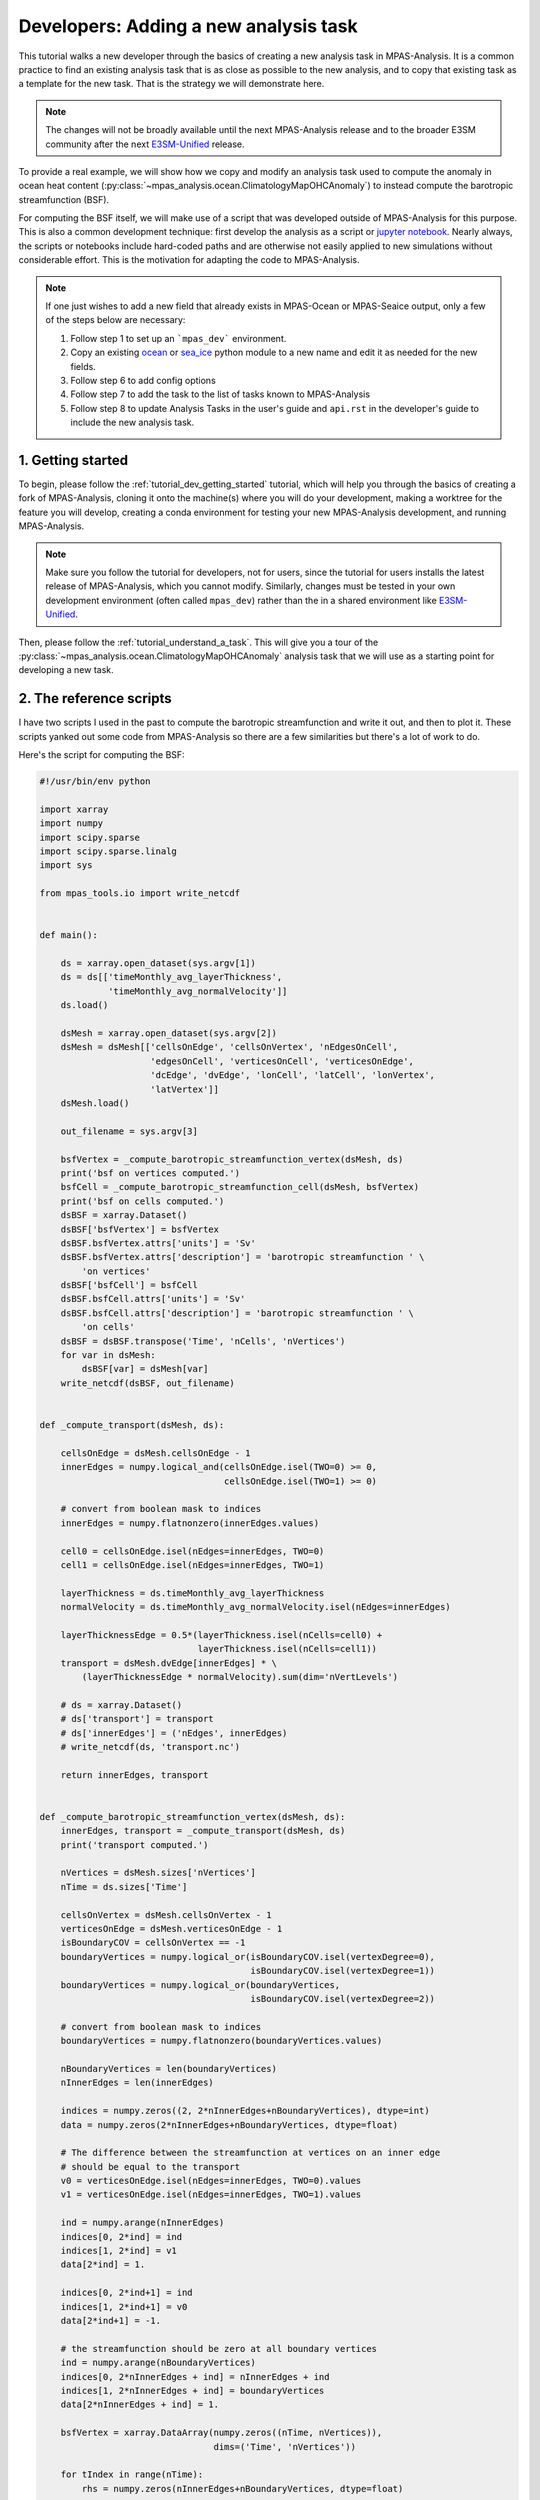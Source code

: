 .. _tutorial_dev_add_task:

Developers: Adding a new analysis task
======================================

This tutorial walks a new developer through the basics of creating a new
analysis task in MPAS-Analysis.  It is a common practice to find an existing
analysis task that is as close as possible to the new analysis, and to copy
that existing task as a template for the new task.  That is the strategy we
will demonstrate here.

.. note::

   The changes will not be broadly available until the next MPAS-Analysis
   release and to the broader E3SM community after the next
   `E3SM-Unified <https://github.com/E3SM-Project/e3sm-unified>`_ release.

To provide a real example, we will show how we copy and modify an analysis
task used to compute the anomaly in ocean heat content
(:py:class:`~mpas_analysis.ocean.ClimatologyMapOHCAnomaly`) to instead compute
the barotropic streamfunction (BSF).

For computing the BSF itself, we will make use of a script that was developed
outside of MPAS-Analysis for this purpose.  This is also a common development
technique: first develop the analysis as a script or
`jupyter notebook <https://jupyter.org/>`_. Nearly always, the scripts or
notebooks include hard-coded paths and are otherwise not easily applied to new
simulations without considerable effort. This is the motivation for adapting
the code to MPAS-Analysis.


.. note::

   If one just wishes to add a new field that already exists in MPAS-Ocean or
   MPAS-Seaice output, only a few of the steps below are necessary:

   1. Follow step 1 to set up an ```mpas_dev``` environment.
   2. Copy an existing `ocean <https://github.com/MPAS-Dev/MPAS-Analysis/tree/develop/mpas_analysis/ocean>`_
      or `sea_ice <https://github.com/MPAS-Dev/MPAS-Analysis/tree/develop/mpas_analysis/sea_ice>`_
      python module to a new name and edit it as needed for the new fields.
   3. Follow step 6 to add config options
   4. Follow step 7 to add the task to the list of tasks known to
      MPAS-Analysis
   5. Follow step 8 to update Analysis Tasks in the user's guide and
      ``api.rst`` in the developer's guide to include the new analysis task.

1. Getting started
------------------

To begin, please follow the :ref:`tutorial_dev_getting_started` tutorial, which
will help you through the basics of creating a fork of MPAS-Analysis,
cloning it onto the machine(s) where you will do your development, making
a worktree for the feature you will develop, creating a conda environment for
testing your new MPAS-Analysis development, and running MPAS-Analysis.

.. note::

   Make sure you follow the tutorial for developers, not for users, since the
   tutorial for users installs the latest release of MPAS-Analysis, which you
   cannot modify. Similarly, changes must be tested in your own development
   environment (often called ``mpas_dev``) rather than the in a shared
   environment like `E3SM-Unified <https://github.com/E3SM-Project/e3sm-unified>`_.

Then, please follow the :ref:`tutorial_understand_a_task`.  This will give
you a tour of the :py:class:`~mpas_analysis.ocean.ClimatologyMapOHCAnomaly`
analysis task that we will use as a starting point for developing a new task.


2. The reference scripts
------------------------

I have two scripts I used in the past to compute the barotropic streamfunction
and write it out, and then to plot it.  These scripts yanked out some code
from MPAS-Analysis so there are a few similarities but there's a lot of work
to do.

Here's the script for computing the BSF:

.. code-block:: python

    #!/usr/bin/env python

    import xarray
    import numpy
    import scipy.sparse
    import scipy.sparse.linalg
    import sys

    from mpas_tools.io import write_netcdf


    def main():

        ds = xarray.open_dataset(sys.argv[1])
        ds = ds[['timeMonthly_avg_layerThickness',
                 'timeMonthly_avg_normalVelocity']]
        ds.load()

        dsMesh = xarray.open_dataset(sys.argv[2])
        dsMesh = dsMesh[['cellsOnEdge', 'cellsOnVertex', 'nEdgesOnCell',
                         'edgesOnCell', 'verticesOnCell', 'verticesOnEdge',
                         'dcEdge', 'dvEdge', 'lonCell', 'latCell', 'lonVertex',
                         'latVertex']]
        dsMesh.load()

        out_filename = sys.argv[3]

        bsfVertex = _compute_barotropic_streamfunction_vertex(dsMesh, ds)
        print('bsf on vertices computed.')
        bsfCell = _compute_barotropic_streamfunction_cell(dsMesh, bsfVertex)
        print('bsf on cells computed.')
        dsBSF = xarray.Dataset()
        dsBSF['bsfVertex'] = bsfVertex
        dsBSF.bsfVertex.attrs['units'] = 'Sv'
        dsBSF.bsfVertex.attrs['description'] = 'barotropic streamfunction ' \
            'on vertices'
        dsBSF['bsfCell'] = bsfCell
        dsBSF.bsfCell.attrs['units'] = 'Sv'
        dsBSF.bsfCell.attrs['description'] = 'barotropic streamfunction ' \
            'on cells'
        dsBSF = dsBSF.transpose('Time', 'nCells', 'nVertices')
        for var in dsMesh:
            dsBSF[var] = dsMesh[var]
        write_netcdf(dsBSF, out_filename)


    def _compute_transport(dsMesh, ds):

        cellsOnEdge = dsMesh.cellsOnEdge - 1
        innerEdges = numpy.logical_and(cellsOnEdge.isel(TWO=0) >= 0,
                                       cellsOnEdge.isel(TWO=1) >= 0)

        # convert from boolean mask to indices
        innerEdges = numpy.flatnonzero(innerEdges.values)

        cell0 = cellsOnEdge.isel(nEdges=innerEdges, TWO=0)
        cell1 = cellsOnEdge.isel(nEdges=innerEdges, TWO=1)

        layerThickness = ds.timeMonthly_avg_layerThickness
        normalVelocity = ds.timeMonthly_avg_normalVelocity.isel(nEdges=innerEdges)

        layerThicknessEdge = 0.5*(layerThickness.isel(nCells=cell0) +
                                  layerThickness.isel(nCells=cell1))
        transport = dsMesh.dvEdge[innerEdges] * \
            (layerThicknessEdge * normalVelocity).sum(dim='nVertLevels')

        # ds = xarray.Dataset()
        # ds['transport'] = transport
        # ds['innerEdges'] = ('nEdges', innerEdges)
        # write_netcdf(ds, 'transport.nc')

        return innerEdges, transport


    def _compute_barotropic_streamfunction_vertex(dsMesh, ds):
        innerEdges, transport = _compute_transport(dsMesh, ds)
        print('transport computed.')

        nVertices = dsMesh.sizes['nVertices']
        nTime = ds.sizes['Time']

        cellsOnVertex = dsMesh.cellsOnVertex - 1
        verticesOnEdge = dsMesh.verticesOnEdge - 1
        isBoundaryCOV = cellsOnVertex == -1
        boundaryVertices = numpy.logical_or(isBoundaryCOV.isel(vertexDegree=0),
                                            isBoundaryCOV.isel(vertexDegree=1))
        boundaryVertices = numpy.logical_or(boundaryVertices,
                                            isBoundaryCOV.isel(vertexDegree=2))

        # convert from boolean mask to indices
        boundaryVertices = numpy.flatnonzero(boundaryVertices.values)

        nBoundaryVertices = len(boundaryVertices)
        nInnerEdges = len(innerEdges)

        indices = numpy.zeros((2, 2*nInnerEdges+nBoundaryVertices), dtype=int)
        data = numpy.zeros(2*nInnerEdges+nBoundaryVertices, dtype=float)

        # The difference between the streamfunction at vertices on an inner edge
        # should be equal to the transport
        v0 = verticesOnEdge.isel(nEdges=innerEdges, TWO=0).values
        v1 = verticesOnEdge.isel(nEdges=innerEdges, TWO=1).values

        ind = numpy.arange(nInnerEdges)
        indices[0, 2*ind] = ind
        indices[1, 2*ind] = v1
        data[2*ind] = 1.

        indices[0, 2*ind+1] = ind
        indices[1, 2*ind+1] = v0
        data[2*ind+1] = -1.

        # the streamfunction should be zero at all boundary vertices
        ind = numpy.arange(nBoundaryVertices)
        indices[0, 2*nInnerEdges + ind] = nInnerEdges + ind
        indices[1, 2*nInnerEdges + ind] = boundaryVertices
        data[2*nInnerEdges + ind] = 1.

        bsfVertex = xarray.DataArray(numpy.zeros((nTime, nVertices)),
                                     dims=('Time', 'nVertices'))

        for tIndex in range(nTime):
            rhs = numpy.zeros(nInnerEdges+nBoundaryVertices, dtype=float)

            # convert to Sv
            ind = numpy.arange(nInnerEdges)
            rhs[ind] = 1e-6*transport.isel(Time=tIndex)

            ind = numpy.arange(nBoundaryVertices)
            rhs[nInnerEdges + ind] = 0.

            M = scipy.sparse.csr_matrix((data, indices),
                                        shape=(nInnerEdges+nBoundaryVertices,
                                               nVertices))

            solution = scipy.sparse.linalg.lsqr(M, rhs)

            bsfVertex[tIndex, :] = -solution[0]

        return bsfVertex


    def _compute_barotropic_streamfunction_cell(dsMesh, bsfVertex):
        '''
        Interpolate the barotropic streamfunction from vertices to cells
        '''
        nEdgesOnCell = dsMesh.nEdgesOnCell
        edgesOnCell = dsMesh.edgesOnCell - 1
        verticesOnCell = dsMesh.verticesOnCell - 1
        areaEdge = 0.25*dsMesh.dcEdge*dsMesh.dvEdge

        nCells = dsMesh.sizes['nCells']
        maxEdges = dsMesh.sizes['maxEdges']

        areaVert = xarray.DataArray(numpy.zeros((nCells, maxEdges)),
                                    dims=('nCells', 'maxEdges'))

        for iVert in range(maxEdges):
            edgeIndices = edgesOnCell.isel(maxEdges=iVert)
            mask = iVert < nEdgesOnCell
            areaVert[:, iVert] += 0.5*mask*areaEdge.isel(nEdges=edgeIndices)

        for iVert in range(maxEdges-1):
            edgeIndices = edgesOnCell.isel(maxEdges=iVert+1)
            mask = iVert+1 < nEdgesOnCell
            areaVert[:, iVert] += 0.5*mask*areaEdge.isel(nEdges=edgeIndices)

        edgeIndices = edgesOnCell.isel(maxEdges=0)
        mask = nEdgesOnCell == maxEdges
        areaVert[:, maxEdges-1] += 0.5*mask*areaEdge.isel(nEdges=edgeIndices)

        bsfCell = ((areaVert * bsfVertex[:, verticesOnCell]).sum(dim='maxEdges') /
                   areaVert.sum(dim='maxEdges'))

        return bsfCell


    if __name__ == '__main__':
        main()

And here's the one for plotting it:

.. code-block:: python

    #!/usr/bin/env python

    import xarray
    import numpy
    import matplotlib
    import matplotlib.pyplot as plt
    import matplotlib.ticker as mticker
    import matplotlib.colors as cols
    from mpl_toolkits.axes_grid1 import make_axes_locatable
    import matplotlib.patches as mpatches
    import cmocean
    import cartopy
    import pyproj
    import os

    from pyremap import ProjectionGridDescriptor


    def get_antarctic_stereographic_projection():  # {{{
        """
        Get a projection for an Antarctic steregraphic comparison grid

        Returns
        -------
        projection : ``pyproj.Proj`` object
            The projection
        """
        # Authors
        # -------
        # Xylar Asay-Davis

        projection = pyproj.Proj('+proj=stere +lat_ts=-71.0 +lat_0=-90 +lon_0=0.0 '
                                 '+k_0=1.0 +x_0=0.0 +y_0=0.0 +ellps=WGS84')

        return projection  # }}}


    def get_fris_stereographic_comparison_descriptor():  # {{{
        """
        Get a descriptor of a region of a polar stereographic grid centered on the
        Filchner-Ronne Ice Shelf, used for remapping and determining the grid name

        Returns
        -------
        descriptor : ``ProjectionGridDescriptor`` object
            A descriptor of the FRIS comparison grid
        """
        # Authors
        # -------
        # Xylar Asay-Davis

        x = numpy.linspace(-1.6e6, -0.5e6, 1101)
        y = numpy.linspace(0., 1.1e6, 1101)
        Lx = 1e-3*(x[-1] - x[0])
        Ly = 1e-3*(y[-1] - y[0])
        dx = 1e-3*(x[1] - x[0])

        projection = get_antarctic_stereographic_projection()

        meshName = '{}x{}km_{}km_FRIS_stereo'.format(Lx, Ly, dx)
        descriptor = ProjectionGridDescriptor.create(projection, x, y, meshName)

        return descriptor  # }}}


    def add_land_lakes_coastline(ax):
        land_50m = cartopy.feature.NaturalEarthFeature(
                'physical', 'land', '50m', edgecolor='k',
                facecolor='#cccccc', linewidth=0.5)
        lakes_50m = cartopy.feature.NaturalEarthFeature(
                'physical', 'lakes', '50m', edgecolor='k',
                facecolor='white',
                linewidth=0.5)
        ax.add_feature(land_50m, zorder=2)
        ax.add_feature(lakes_50m, zorder=4)


    def add_arrow_to_line2D(ax, path, arrow_spacing=100e3,):
        """
        https://stackoverflow.com/a/27637925/7728169
        Add arrows to a matplotlib.lines.Line2D at selected locations.

        Parameters:
        -----------
        axes:
        line: list of 1 Line2D object as returned by plot command
        arrow_spacing: distance in m between arrows

        Returns:
        --------
        arrows: list of arrows
        """
        v = path.vertices
        x = v[:, 0]
        y = v[:, 1]

        arrows = []
        s = numpy.cumsum(numpy.sqrt(numpy.diff(x) ** 2 + numpy.diff(y) ** 2))
        indices = numpy.searchsorted(s, arrow_spacing*numpy.arange(1,
            int(s[-1]/arrow_spacing)))
        for n in indices:
            dx = numpy.mean(x[n-2:n]) - x[n]
            dy = numpy.mean(y[n-2:n]) - y[n]
            p = mpatches.FancyArrow(
                x[n], y[n], dx, dy, length_includes_head=False, width=4e3,
                facecolor='k')
            ax.add_patch(p)
            arrows.append(p)
        return arrows


    def savefig(filename, tight=True, pad_inches=0.1, plot_pdf=True):
        """
        Saves the current plot to a file, then closes it.
        Parameters
        ----------
        filename : str
            the file name to be written
        config :  mpas_analysis.configuration.MpasAnalysisConfigParser
            Configuration options
        tight : bool, optional
            whether to tightly crop the figure
        pad_inches : float, optional
            The boarder around the image
        """
        # Authors
        # -------
        # Xylar Asay-Davis

        if tight:
            bbox_inches = 'tight'
        else:
            bbox_inches = None

        filenames = [filename]

        if plot_pdf:
            pdf_filename = '{}.pdf'.format(os.path.splitext(filename)[0])
            filenames.append(pdf_filename)

        for path in filenames:
            plt.savefig(path, dpi='figure', bbox_inches=bbox_inches,
                        pad_inches=pad_inches)

        plt.close()


    descriptor = get_fris_stereographic_comparison_descriptor()

    projection = cartopy.crs.Stereographic(
        central_latitude=-90., central_longitude=0.0,
        true_scale_latitude=-71.0)

    matplotlib.rc('font', size=14)

    x = descriptor.xCorner
    y = descriptor.yCorner

    extent = [x[0], x[-1], y[0], y[-1]]

    dx = x[1] - x[0]
    dy = y[1] - y[0]

    fig = plt.figure(figsize=[15, 7.5], dpi=200)

    titles = ['control (yrs 51-60)', 'control (yrs 111-120)']

    for index, yrs in enumerate(['0051-0060', '0111-0120']):
        filename = 'control/bsf_{}_1100.0x1100.0km_1.0km_' \
                   'FRIS_stereo_patch.nc'.format(yrs)
        with xarray.open_dataset(filename) as ds:

            ds = ds.isel(Time=0)

            bsf = ds.bsfVertex
            bsf = bsf.where(bsf != 0.).values

        #u = 1e6*(bsf[2:, 1:-1] - bsf[:-2, 1:-1])/dy
        #v = -1e6*(bsf[1:-1, 2:] - bsf[1:-1, :-2])/dx

        #x = 0.5*(x[1:-2] + x[2:-1])
        #y = 0.5*(y[1:-2] + y[2:-1])

        xc = 0.5*(x[0:-1] + x[1:])
        yc = 0.5*(y[0:-1] + y[1:])

        ax = fig.add_subplot(121+index, projection=projection)

        ax.set_title(titles[index], y=1.06, size=16)

        ax.set_extent(extent, crs=projection)

        gl = ax.gridlines(crs=cartopy.crs.PlateCarree(), color='k',
                          linestyle=':', zorder=5, draw_labels=False)
        gl.xlocator = mticker.FixedLocator(numpy.arange(-180., 181., 10.))
        gl.ylocator = mticker.FixedLocator(numpy.arange(-88., 81., 2.))
        gl.n_steps = 100
        gl.rotate_labels = False
        gl.x_inline = False
        gl.y_inline = False
        gl.xformatter = cartopy.mpl.gridliner.LONGITUDE_FORMATTER
        gl.yformatter = cartopy.mpl.gridliner.LATITUDE_FORMATTER
        gl.left_labels = False
        gl.right_labels = False

        add_land_lakes_coastline(ax)

        norm = cols.SymLogNorm(linthresh=0.1, linscale=0.5, vmin=-10., vmax=10.)
        ticks = [-10., -3., -1., -0.3, -0.1, 0., 0.1, 0.3, 1., 3., 10.]

        levels = numpy.linspace(-1., 1., 11)

        handle = plt.pcolormesh(x, y, bsf, norm=norm, cmap='cmo.curl',
                                rasterized=True)

        cs = plt.contour(xc, yc, bsf, levels=levels, colors='k')

        for collection in cs.collections:
            for path in collection.get_paths():
                add_arrow_to_line2D(ax, path)

        divider = make_axes_locatable(ax)
        cax = divider.append_axes("right", size="5%", pad=0.1,
                                  axes_class=plt.Axes)
        if index < 1:
            cax.set_axis_off()
        else:
            cbar = plt.colorbar(handle, cax=cax)
            cbar.set_label('Barotropic streamfunction (Sv)')
            cbar.set_ticks(ticks)
            cbar.set_ticklabels(['{}'.format(tick) for tick in ticks])

Here's a plot that I think was produced with this code (but I'm not 100% sure).

.. image:: images/bsf.png
   :width: 903 px
   :align: center

3. Selecting an existing task to copy
-------------------------------------

I selected :py:class:`~mpas_analysis.ocean.ClimatologyMapOHCAnomaly` as the
analysis task that was closest to what I envision for a new
``ClimatologyMapBSF`` task.  Here were my thoughts:

* Both OHC and BSF plot 2D fields (as opposed to some of the analysis like
  WOA, Argo and SOSE that work with 3D temperature, salinity and sometimes
  other fields).

* Neither OHC nor BSF have observations to compare with.

* Both OHC and BSF require computing a new field, rather than directly using
  output from MPAS-Ocean.

On the other hand, there are some major differences between the 2 that will
mean my job isn't a simple substitution:

* While OHC is computed over different depth ranges, we do not want that for
  the BSF analysis.

* We will eventually want some "fancier" plotting for the BSF that draws
  streamlines with arrows.  That's not currently available in any MPAS-Analysis
  tasks.

* OHC involves computing an anomaly, but that isn't anything we need for BSF.

Even so, :py:class:`~mpas_analysis.ocean.ClimatologyMapOHCAnomaly` seems like
a reasonable starting point.

4. Developing the task
----------------------

I'll start just by making a new worktree, then copying the "template" analysis
task to the new name:

.. code-block:: bash

    git worktree add ../add_climatology_map_bsf
    cd ../add_climatology_map_bsf
    cp mpas_analysis/ocean/climatology_map_ohc_anomaly.py mpas_analysis/ocean/climatology_map_bsf.py

Then, I'll open this new worktree in PyCharm.  (You can, of course, use
whatever editor you like.)

.. code-block:: bash

    pycharm-community .

I'll create or recreate my ``mpas_dev`` environment as in
:ref:`tutorial_dev_getting_started`, and then make sure to at least do:

.. code-block:: bash

    conda activate mpas_dev
    python -m pip install --no-deps --no-build-isolation -e .

This last command installs the ``mpas_analysis`` package into the conda
environment.

4.1 ``ClimatologyMapBSF`` class
-------------------------------

In the editor, I rename the class from ``ClimatologyMapOHCAnomaly`` to
``ClimatologyMapBSF`` and task name from ``climatologyMapOHCAnomaly`` to
``climatologyMapBSF``.

Then, I update the docstring right away because otherwise I'll forget!

.. code-block:: python

    class ClimatologyMapBSF(AnalysisTask):
        """
        An analysis task for computing and plotting maps of the barotropic
        streamfunction (BSF)

        Attributes
        ----------
        mpas_climatology_task : mpas_analysis.shared.climatology.MpasClimatologyTask
            The task that produced the climatology to be remapped and plotted
        """

I keep the ``mpas_climatology_task`` attribute because I'm going to need a
climatology of the velocity field and layer thicknesses that I will get from
that task, but I know I won't need the ``ref_year_climatology_task`` attribute
so I get rid of it.

4.2 Constructor
~~~~~~~~~~~~~~~

Then, I move on to the constructor.  The main things I need to do besides
renaming the task are:

* rename the field I'm processing to ``barotropicStreamfunction``.

* clean up the ``tags`` a little bit (change ``anomaly`` to ``streamfunction``).

* get rid of ``ref_year_climatology_task`` since I'm not computing anomalies.

* get rid of ``depth_range`` because I'm using only the full ocean column.

.. code-block:: python

   def __init__(self, config, mpas_climatology_task, control_config=None):
        """
        Construct the analysis task.

        Parameters
        ----------
        config : mpas_tools.config.MpasConfigParser
            Configuration options

        mpas_climatology_task : mpas_analysis.shared.climatology.MpasClimatologyTask
            The task that produced the climatology to be remapped and plotted

        control_config : mpas_tools.config.MpasConfigParser, optional
            Configuration options for a control run (if any)
        """

        field_name = 'barotropicStreamfunction'
        # call the constructor from the base class (AnalysisTask)
        super().__init__(config=config, taskName='climatologyMapBSF',
                         componentName='ocean',
                         tags=['climatology', 'horizontalMap', field_name,
                               'publicObs', 'streamfunction'])

        self.mpas_climatology_task = mpas_climatology_task

        section_name = self.taskName

        # read in what seasons we want to plot
        seasons = config.getexpression(section_name, 'seasons')

        if len(seasons) == 0:
            raise ValueError(f'config section {section_name} does not contain '
                             f'valid list of seasons')

        comparison_grid_names = config.getexpression(section_name,
                                                     'comparisonGrids')

        if len(comparison_grid_names) == 0:
            raise ValueError(f'config section {section_name} does not contain '
                             f'valid list of comparison grids')

Next, I need to update the ``mpas_field_name`` (which I can choose since I'm
computing the field here, it's not something produced by MPAS-Ocean).  And then
I need to specify the fields from the ``timeSeriesStatsMonthlyOutput`` data
that I will use in the computation:

.. code-block:: python

        mpas_field_name = field_name

        variable_list = ['timeMonthly_avg_normalVelocity',
                         'timeMonthly_avg_layerThickness']

In the next block of code, I:

* get rid of the for-loop over depth ranges and unindent the code that was in
  it.

* rename ``RemapMpasOHCClimatology`` to ``RemapMpasBSFClimatology`` (we will
  get to this in section 5)

* make my best guess about the arguments I do and don't need for the
  constructor of ``RemapMpasBSFClimatology``

.. code-block:: python

        remap_climatology_subtask = RemapMpasBSFClimatology(
            mpas_climatology_task=mpas_climatology_task,
            parent_task=self,
            climatology_name=field_name,
            variable_list=variable_list,
            comparison_grid_names=comparison_grid_names,
            seasons=seasons)

        self.add_subtask(remap_climatology_subtask)

In the remainder of the constructor, I

* update things like the name of the field being plotted and the units

* continue to get rid of things related to depth range

.. code-block:: python

        out_file_label = field_name
        remap_observations_subtask = None
        if control_config is None:
            ref_title_label = None
            ref_field_name = None
            diff_title_label = 'Model - Observations'

        else:
            control_run_name = control_config.get('runs', 'mainRunName')
            ref_title_label = f'Control: {control_run_name}'
            ref_field_name = mpas_field_name
            diff_title_label = 'Main - Control'

        for comparison_grid_name in comparison_grid_names:
            for season in seasons:
                # make a new subtask for this season and comparison grid
                subtask_name = f'plot{season}_{comparison_grid_name}'

                subtask = PlotClimatologyMapSubtask(
                    self, season, comparison_grid_name,
                    remap_climatology_subtask, remap_observations_subtask,
                    controlConfig=control_config, subtaskName=subtask_name)

                subtask.set_plot_info(
                    outFileLabel=out_file_label,
                    fieldNameInTitle=f'Barotropic Streamfunction',
                    mpasFieldName=mpas_field_name,
                    refFieldName=ref_field_name,
                    refTitleLabel=ref_title_label,
                    diffTitleLabel=diff_title_label,
                    unitsLabel='Sv',
                    imageCaption='Barotropic Streamfunction',
                    galleryGroup='Barotropic Streamfunction',
                    groupSubtitle=None,
                    groupLink='bsf',
                    galleryName=None)

                self.add_subtask(subtask)

This will result in a "gallery" on the web page called "Barotropic
Streamfunction" with a single image in it.  That seems a little silly but
we'll change that later if we feel the need.

4.3 ``setup_and_check()`` method
~~~~~~~~~~~~~~~~~~~~~~~~~~~~~~~~

In the OHC analysis task, we needed to check if the reference year for the
anomaly and the climatology year were different from one another.  We don't
need this check for the BSF because we're not computing an anomaly here.  So
we can get rid of the ``setup_and_check()`` method entirely and the version
from ``AnalysisTask`` (the superclass) will be called automatically.

At this point, I commit my changes even though I'm less than halfway done.

.. code-block:: bash

    git add mpas_analysis/ocean/climatology_map_bsf.py
    git commit

I can always do

.. code-block:: bash

    git commit --amend mpas_analysis/ocean/climatology_map_bsf.py

to keep adding changes to my commit as I go.

5. Developing a subtask
-----------------------

Similarly to how ``RemapMpasOHCClimatology`` computes the ocean heat content,
we need a class for computing the barotropic streamfunction before we remap
to the comparison grid.  In general, it is important to perform computations
on the native MPAS mesh before remapping to the comparison grid but in the
case of the barotropic streamfunction, this is especially true.  Any attempt
to compute this analysis directly on the comparison grid (e.g. using remapped,
reconstructed velocity components) would be woefully inaccurate.

5.1 ``RemapMpasBSFClimatology`` class
~~~~~~~~~~~~~~~~~~~~~~~~~~~~~~~~~~~~~

We start by renaming the class from ``RemapMpasOHCClimatology`` to
``RemapMpasBSFClimatology``, updating the docstring, removing the unneeded
attributes:

.. code-block:: python

    class RemapMpasBSFClimatology(RemapMpasClimatologySubtask):
        """
        A subtask for computing climatologies of the barotropic streamfunction
        from climatologies of normal velocity and layer thickness
        """

3.2 Constructor
~~~~~~~~~~~~~~~

I started by taking out all of the unneeded parameters from the constructor.
What I was left with was simply a call to the constructor of the superclass
:py:class:`~mpas_analysis.shared.climatology.RemapMpasClimatologySubtask`.
In such a case, there is no point in overriding the constructor.  We should
simply leave the constructor for the superclass.  The main difference is that
I had switched away from mixed capitalization in the
``RemapMpasOHCClimatology`` to conform to the PEP8 style guide.  The superclass
still uses mixed case so we will have to change the call in
``ClimatologyMapBSF`` just a little:


.. code-block:: python

        remap_climatology_subtask = RemapMpasBSFClimatology(
            mpasClimatologyTask=mpas_climatology_task,
            parentTask=self,
            climatologyName=field_name,
            variableList=variable_list,
            comparisonGridNames=comparison_grid_names,
            seasons=seasons)

5.3 ``setup_and_check()`` method
~~~~~~~~~~~~~~~~~~~~~~~~~~~~~~~~

The same turns out to be true of ``setup_and_check()``.  As soon as I get rid
of everything we no longer need in the BSF version, all I am left with is a
call to the superclass' version, and in that case we might as well get rid of
the method entirely.

5.4 ``customize_masked_climatology()`` method
~~~~~~~~~~~~~~~~~~~~~~~~~~~~~~~~~~~~~~~~~~~~~

Finally, we've gotten to the part where the real work will take place!

The sub task will run in the same way as described in
:ref:`tutorial_understand_a_task_subtask_run_task` of the
:ref:`tutorial_understand_a_task` tutorial.  In the process, the
``customize_masked_climatology()`` method will get called and that's our chance
to make some changes.

Before writing that method, first, I copy the 3 helper functions
``_compute_transport()``, ``_compute_barotropic_streamfunction_vertex()``, and
``_compute_barotropic_streamfunction_cell()`` from my example script.  Other
than making them methods instead of functions and cleaning up the syntax a bit
so they conform to the PEP8 style guide, I leave them unchanged:

.. code-block:: python

    def _compute_transport(self, ds_mesh, ds):

        cells_on_edge = ds_mesh.cellsOnEdge - 1
        inner_edges = np.logical_and(cells_on_edge.isel(TWO=0) >= 0,
                                     cells_on_edge.isel(TWO=1) >= 0)

        # convert from boolean mask to indices
        inner_edges = np.flatnonzero(inner_edges.values)

        cell0 = cells_on_edge.isel(nEdges=inner_edges, TWO=0)
        cell1 = cells_on_edge.isel(nEdges=inner_edges, TWO=1)

        layer_thickness = ds.timeMonthly_avg_layerThickness
        normal_velocity = \
            ds.timeMonthly_avg_normalVelocity.isel(nEdges=inner_edges)

        layer_thickness_edge = 0.5*(layer_thickness.isel(nCells=cell0) +
                                    layer_thickness.isel(nCells=cell1))
        transport = ds_mesh.dvEdge[inner_edges] * \
            (layer_thickness_edge * normal_velocity).sum(dim='nVertLevels')

        return inner_edges, transport

    def _compute_barotropic_streamfunction_vertex(self, ds_mesh, ds):
        inner_edges, transport = self._compute_transport(ds_mesh, ds)
        print('transport computed.')

        nvertices = ds_mesh.sizes['nVertices']
        ntime = ds.sizes['Time']

        cells_on_vertex = ds_mesh.cellsOnVertex - 1
        vertices_on_edge = ds_mesh.verticesOnEdge - 1
        is_boundary_cov = cells_on_vertex == -1
        boundary_vertices = np.logical_or(is_boundary_cov.isel(vertexDegree=0),
                                          is_boundary_cov.isel(vertexDegree=1))
        boundary_vertices = np.logical_or(boundary_vertices,
                                          is_boundary_cov.isel(vertexDegree=2))

        # convert from boolean mask to indices
        boundary_vertices = np.flatnonzero(boundary_vertices.values)

        n_boundary_vertices = len(boundary_vertices)
        n_inner_edges = len(inner_edges)

        indices = np.zeros((2, 2*n_inner_edges+n_boundary_vertices), dtype=int)
        data = np.zeros(2*n_inner_edges+n_boundary_vertices, dtype=float)

        # The difference between the streamfunction at vertices on an inner
        # edge should be equal to the transport
        v0 = vertices_on_edge.isel(nEdges=inner_edges, TWO=0).values
        v1 = vertices_on_edge.isel(nEdges=inner_edges, TWO=1).values

        ind = np.arange(n_inner_edges)
        indices[0, 2*ind] = ind
        indices[1, 2*ind] = v1
        data[2*ind] = 1.

        indices[0, 2*ind+1] = ind
        indices[1, 2*ind+1] = v0
        data[2*ind+1] = -1.

        # the streamfunction should be zero at all boundary vertices
        ind = np.arange(n_boundary_vertices)
        indices[0, 2*n_inner_edges + ind] = n_inner_edges + ind
        indices[1, 2*n_inner_edges + ind] = boundary_vertices
        data[2*n_inner_edges + ind] = 1.

        bsf_vertex = xr.DataArray(np.zeros((ntime, nvertices)),
                                  dims=('Time', 'nVertices'))

        for tindex in range(ntime):
            rhs = np.zeros(n_inner_edges+n_boundary_vertices, dtype=float)

            # convert to Sv
            ind = np.arange(n_inner_edges)
            rhs[ind] = 1e-6*transport.isel(Time=tindex)

            ind = np.arange(n_boundary_vertices)
            rhs[n_inner_edges + ind] = 0.

            matrix = scipy.sparse.csr_matrix(
                (data, indices),
                shape=(n_inner_edges+n_boundary_vertices, nvertices))

            solution = scipy.sparse.linalg.lsqr(matrix, rhs)

            bsf_vertex[tindex, :] = -solution[0]

        return bsf_vertex

    def _compute_barotropic_streamfunction_cell(self, ds_mesh, bsf_vertex):
        """
        Interpolate the barotropic streamfunction from vertices to cells
        """
        n_edges_on_cell = ds_mesh.nEdgesOnCell
        edges_on_cell = ds_mesh.edgesOnCell - 1
        vertices_on_cell = ds_mesh.verticesOnCell - 1
        area_edge = 0.25*ds_mesh.dcEdge*ds_mesh.dvEdge

        ncells = ds_mesh.sizes['nCells']
        max_edges = ds_mesh.sizes['maxEdges']

        area_vert = xr.DataArray(np.zeros((ncells, max_edges)),
                                 dims=('nCells', 'maxEdges'))

        for ivert in range(max_edges):
            edge_indices = edges_on_cell.isel(maxEdges=ivert)
            mask = ivert < n_edges_on_cell
            area_vert[:, ivert] += 0.5*mask*area_edge.isel(nEdges=edge_indices)

        for ivert in range(max_edges-1):
            edge_indices = edges_on_cell.isel(maxEdges=ivert+1)
            mask = ivert+1 < n_edges_on_cell
            area_vert[:, ivert] += 0.5*mask*area_edge.isel(nEdges=edge_indices)

        edge_indices = edges_on_cell.isel(maxEdges=0)
        mask = n_edges_on_cell == max_edges
        area_vert[:, max_edges-1] += \
            0.5*mask*area_edge.isel(nEdges=edge_indices)

        bsf_cell = \
            ((area_vert * bsf_vertex[:, vertices_on_cell]).sum(dim='maxEdges') /
             area_vert.sum(dim='maxEdges'))

        return bsf_cell

I also add some missing imports and delete an unused one at the top:

.. code-block:: python

    import xarray as xr
    import numpy as np
    import scipy.sparse
    import scipy.sparse.linalg

    from mpas_analysis.shared import AnalysisTask
    from mpas_analysis.shared.climatology import RemapMpasClimatologySubtask
    from mpas_analysis.ocean.plot_climatology_map_subtask import \
        PlotClimatologyMapSubtask

Finally, I substitute the functionality of the ``main()`` function in my
script into the ``customize_masked_climatology()`` function:

.. code-block:: python

    def customize_masked_climatology(self, climatology, season):
        """
        Compute the ocean heat content (OHC) anomaly from the temperature
        and layer thickness fields.

        Parameters
        ----------
        climatology : xarray.Dataset
            the climatology data set

        season : str
            The name of the season to be masked

        Returns
        -------
        climatology : xarray.Dataset
            the modified climatology data set
        """
        logger = self.logger

        ds_mesh = xr.open_dataset(self.restartFileName)
        ds_mesh = ds_mesh[['cellsOnEdge', 'cellsOnVertex', 'nEdgesOnCell',
                           'edgesOnCell', 'verticesOnCell', 'verticesOnEdge',
                           'dcEdge', 'dvEdge']]
        ds_mesh.load()

        bsf_vertex = self._compute_barotropic_streamfunction_vertex(
            ds_mesh, climatology)
        logger.info('bsf on vertices computed.')
        bsf_cell = self._compute_barotropic_streamfunction_cell(
            ds_mesh, bsf_vertex)
        logger.info('bsf on cells computed.')

        climatology['barotropicStreamfunction'] = \
            bsf_cell.transpose('Time', 'nCells', 'nVertices')
        climatology.barotropicStreamfunction.attrs['units'] = 'Sv'
        climatology.barotropicStreamfunction.attrs['description'] = \
            'barotropic streamfunction at cell centers'

        climatology = climatology.drop_vars(self.variableList)

        return climatology

We get mesh variables from a restart file to make the xarray dataset
``ds_mesh``.  These are passed on to the helper functions.

We use ``logger.info()`` instead of ``print()`` so the output goes to a log
file.  (This isn't strictly necessary since MPAS-Analysis also hijacks the
``print()`` function to make sure its output goes to log files, but it makes
clearer what we expect and also opens up the opportunity to use
``logger.debug()``, ``logger.warn()`` and ``logger.error()`` where appropriate.

There isn't a way to store the barotropic streamfunction on vertices in the
climatology, as was done in the original script, because the remapping code is
expecting data only at cell centers.

Before we return the modified climatology, we drop the normal velocity and
layer thickness from the data set, since they were only needed to help us
compute the BSF.

6. Config options
-----------------

We're not quite done yet.  We need to set some config options for the analysis
task that the :py:class:`~mpas_analysis.ocean.plot_climatology_map_subtask.PlotClimatologyMapSubtask`
subtask is expecting.  Again, an easy starting point is to copy the
``[climatologyMapOHCAnomaly]`` section of the ``default.cfg`` file into a new
``[climatologyMapBSF]`` section, and then delete the things we don't need,
and finally make a few modifications so the color map and data range is more
similar to the plot script I used above:

.. code-block:: ini

    [climatologyMapBSF]
    ## options related to plotting horizontally remapped climatologies of
    ## the barotropic streamfunction (BSF) against control model results
    ## (if available)

    # colormap for model/observations
    colormapNameResult = cmo.curl
    # whether the colormap is indexed or continuous
    colormapTypeResult = continuous
    # color indices into colormapName for filled contours
    # the type of norm used in the colormap
    normTypeResult = symLog
    # A dictionary with keywords for the norm
    normArgsResult = {'linthresh': 0.1, 'linscale': 0.5, 'vmin': -10., 'vmax': 10.}
    colorbarTicksResult = [-10., -3., -1., -0.3, -0.1, 0., 0.1, 0.3, 1., 3., 10.]

    # colormap for differences
    colormapNameDifference = cmo.balance
    # whether the colormap is indexed or continuous
    colormapTypeDifference = continuous
    # the type of norm used in the colormap
    normTypeDifference = symLog
    # A dictionary with keywords for the norm
    normArgsDifference = {'linthresh': 0.1, 'linscale': 0.5, 'vmin': -10.,
                          'vmax': 10.}
    colorbarTicksDifference = [-10., -3., -1., -0.3, -0.1, 0., 0.1, 0.3, 1., 3.,
                               10.]

    # Months or seasons to plot (Jan, Feb, Mar, Apr, May, Jun, Jul, Aug, Sep, Oct,
    # Nov, Dec, JFM, AMJ, JAS, OND, ANN)
    seasons =  ['ANN']

    # comparison grid(s) ('latlon', 'antarctic') on which to plot analysis
    comparisonGrids = ['latlon']

7. Adding the task
------------------

There is one last step required to add this task to MPAS-Analysis.  You should
add the task to the ``mpas_analysis/<component>/__init__.py`` so it is a little
easier to import the task.  Try to add it near similar tasks:

.. code-block:: python
  :emphasize-lines: 2-3

    from mpas_analysis.ocean.climatology_map_eke import ClimatologyMapEKE
    from mpas_analysis.ocean.climatology_map_bsf import \
        ClimatologyMapBSF
    from mpas_analysis.ocean.climatology_map_ohc_anomaly import \
        ClimatologyMapOHCAnomaly

Then, add the task in ``mpas_analysis/__main__.py``:

.. code-block:: python
  :emphasize-lines: 4-6

    analyses.append(ocean.ClimatologyMapEKE(config,
                                            oceanClimatolgyTasks['avg'],
                                            controlConfig))
    analyses.append(ocean.ClimatologyMapBSF(config,
                                            oceanClimatolgyTasks['avg'],
                                            controlConfig))
    analyses.append(ocean.ClimatologyMapOHCAnomaly(
        config, oceanClimatolgyTasks['avg'], oceanRefYearClimatolgyTask,
        controlConfig))

A quick way to check if the task has been added correctly is to run:

.. code-block:: bash

    mpas_analysis --list

You should see the new task in the list of tasks.


8. Adding documentation
-----------------------

You need to add the task to the documentation.  The easiest way to do this
is to copy an existing task's documentation (the more similar, the better) in
the `tasks <https://github.com/MPAS-Dev/MPAS-Analysis/tree/develop/docs/users_guide/tasks>`_
directory and then modify it.

You also need to add the tasks class and public methods to the
`api.rst <https://github.com/MPAS-Dev/MPAS-Analysis/blob/develop/docs/developers_guide/api.rst>`_
in the developer's guide.  Again, the easiest approach is to copy the section
for a similar task and modify as needed.

With the ``mpas_dev`` environment activated, you can run:

.. code-block:: bash

    cd docs
    make clean html

to build the docs locally in the ``_build/html`` subdirectory.  When generating
documentation on HPC machines, you will want to copy the html output to the
public web space to view it, or if the web portal is being cranky, scp it to
your local machine.

9. The full code for posterity
------------------------------

Since the ``ClimatologyMapBSF`` analysis task is not in MPAS-Analysis yet and
since it may have evolved by the time it gets added, here is the full code as
described in this tutorial:

.. code-block:: python

    # This software is open source software available under the BSD-3 license.
    #
    # Copyright (c) 2022 Triad National Security, LLC. All rights reserved.
    # Copyright (c) 2022 Lawrence Livermore National Security, LLC. All rights
    # reserved.
    # Copyright (c) 2022 UT-Battelle, LLC. All rights reserved.
    #
    # Additional copyright and license information can be found in the LICENSE file
    # distributed with this code, or at
    # https://raw.githubusercontent.com/MPAS-Dev/MPAS-Analysis/main/LICENSE
    import xarray as xr
    import numpy as np
    import scipy.sparse
    import scipy.sparse.linalg

    from mpas_analysis.shared import AnalysisTask
    from mpas_analysis.shared.climatology import RemapMpasClimatologySubtask
    from mpas_analysis.ocean.plot_climatology_map_subtask import \
        PlotClimatologyMapSubtask


    class ClimatologyMapBSF(AnalysisTask):
        """
        An analysis task for computing and plotting maps of the barotropic
        streamfunction (BSF)

        Attributes
        ----------
        mpas_climatology_task : mpas_analysis.shared.climatology.MpasClimatologyTask
            The task that produced the climatology to be remapped and plotted
        """

        def __init__(self, config, mpas_climatology_task, control_config=None):
            """
            Construct the analysis task.

            Parameters
            ----------
            config : mpas_tools.config.MpasConfigParser
                Configuration options

            mpas_climatology_task : mpas_analysis.shared.climatology.MpasClimatologyTask
                The task that produced the climatology to be remapped and plotted

            control_config : mpas_tools.config.MpasConfigParser, optional
                Configuration options for a control run (if any)
            """

            field_name = 'barotropicStreamfunction'
            # call the constructor from the base class (AnalysisTask)
            super().__init__(config=config, taskName='climatologyMapBSF',
                             componentName='ocean',
                             tags=['climatology', 'horizontalMap', field_name,
                                   'publicObs', 'streamfunction'])

            self.mpas_climatology_task = mpas_climatology_task

            section_name = self.taskName

            # read in what seasons we want to plot
            seasons = config.getexpression(section_name, 'seasons')

            if len(seasons) == 0:
                raise ValueError(f'config section {section_name} does not contain '
                                 f'valid list of seasons')

            comparison_grid_names = config.getexpression(section_name,
                                                         'comparisonGrids')

            if len(comparison_grid_names) == 0:
                raise ValueError(f'config section {section_name} does not contain '
                                 f'valid list of comparison grids')

            mpas_field_name = field_name

            variable_list = ['timeMonthly_avg_normalVelocity',
                             'timeMonthly_avg_layerThickness']

            remap_climatology_subtask = RemapMpasBSFClimatology(
                mpasClimatologyTask=mpas_climatology_task,
                parentTask=self,
                climatologyName=field_name,
                variableList=variable_list,
                comparisonGridNames=comparison_grid_names,
                seasons=seasons)

            self.add_subtask(remap_climatology_subtask)

            out_file_label = field_name
            remap_observations_subtask = None
            if control_config is None:
                ref_title_label = None
                ref_field_name = None
                diff_title_label = 'Model - Observations'

            else:
                control_run_name = control_config.get('runs', 'mainRunName')
                ref_title_label = f'Control: {control_run_name}'
                ref_field_name = mpas_field_name
                diff_title_label = 'Main - Control'

            for comparison_grid_name in comparison_grid_names:
                for season in seasons:
                    # make a new subtask for this season and comparison grid
                    subtask_name = f'plot{season}_{comparison_grid_name}'

                    subtask = PlotClimatologyMapSubtask(
                        self, season, comparison_grid_name,
                        remap_climatology_subtask, remap_observations_subtask,
                        controlConfig=control_config, subtaskName=subtask_name)

                    subtask.set_plot_info(
                        outFileLabel=out_file_label,
                        fieldNameInTitle=f'Barotropic Streamfunction',
                        mpasFieldName=mpas_field_name,
                        refFieldName=ref_field_name,
                        refTitleLabel=ref_title_label,
                        diffTitleLabel=diff_title_label,
                        unitsLabel='Sv',
                        imageCaption='Barotropic Streamfunction',
                        galleryGroup='Barotropic Streamfunction',
                        groupSubtitle=None,
                        groupLink='bsf',
                        galleryName=None)

                    self.add_subtask(subtask)


    class RemapMpasBSFClimatology(RemapMpasClimatologySubtask):
        """
        A subtask for computing climatologies of the barotropic streamfunction
        from climatologies of normal velocity and layer thickness
        """

        def customize_masked_climatology(self, climatology, season):
            """
            Compute the ocean heat content (OHC) anomaly from the temperature
            and layer thickness fields.

            Parameters
            ----------
            climatology : xarray.Dataset
                the climatology data set

            season : str
                The name of the season to be masked

            Returns
            -------
            climatology : xarray.Dataset
                the modified climatology data set
            """
            logger = self.logger

            ds_mesh = xr.open_dataset(self.restartFileName)
            ds_mesh = ds_mesh[['cellsOnEdge', 'cellsOnVertex', 'nEdgesOnCell',
                               'edgesOnCell', 'verticesOnCell', 'verticesOnEdge',
                               'dcEdge', 'dvEdge']]
            ds_mesh.load()

            bsf_vertex = self._compute_barotropic_streamfunction_vertex(
                ds_mesh, climatology)
            logger.info('bsf on vertices computed.')
            bsf_cell = self._compute_barotropic_streamfunction_cell(
                ds_mesh, bsf_vertex)
            logger.info('bsf on cells computed.')

            climatology['barotropicStreamfunction'] = \
                bsf_cell.transpose('Time', 'nCells', 'nVertices')
            climatology.barotropicStreamfunction.attrs['units'] = 'Sv'
            climatology.barotropicStreamfunction.attrs['description'] = \
                'barotropic streamfunction at cell centers'

            climatology = climatology.drop_vars(self.variableList)

            return climatology

        def _compute_transport(self, ds_mesh, ds):

            cells_on_edge = ds_mesh.cellsOnEdge - 1
            inner_edges = np.logical_and(cells_on_edge.isel(TWO=0) >= 0,
                                         cells_on_edge.isel(TWO=1) >= 0)

            # convert from boolean mask to indices
            inner_edges = np.flatnonzero(inner_edges.values)

            cell0 = cells_on_edge.isel(nEdges=inner_edges, TWO=0)
            cell1 = cells_on_edge.isel(nEdges=inner_edges, TWO=1)

            layer_thickness = ds.timeMonthly_avg_layerThickness
            normal_velocity = \
                ds.timeMonthly_avg_normalVelocity.isel(nEdges=inner_edges)

            layer_thickness_edge = 0.5*(layer_thickness.isel(nCells=cell0) +
                                        layer_thickness.isel(nCells=cell1))
            transport = ds_mesh.dvEdge[inner_edges] * \
                (layer_thickness_edge * normal_velocity).sum(dim='nVertLevels')

            return inner_edges, transport

        def _compute_barotropic_streamfunction_vertex(self, ds_mesh, ds):
            inner_edges, transport = self._compute_transport(ds_mesh, ds)
            print('transport computed.')

            nvertices = ds_mesh.sizes['nVertices']
            ntime = ds.sizes['Time']

            cells_on_vertex = ds_mesh.cellsOnVertex - 1
            vertices_on_edge = ds_mesh.verticesOnEdge - 1
            is_boundary_cov = cells_on_vertex == -1
            boundary_vertices = np.logical_or(is_boundary_cov.isel(vertexDegree=0),
                                              is_boundary_cov.isel(vertexDegree=1))
            boundary_vertices = np.logical_or(boundary_vertices,
                                              is_boundary_cov.isel(vertexDegree=2))

            # convert from boolean mask to indices
            boundary_vertices = np.flatnonzero(boundary_vertices.values)

            n_boundary_vertices = len(boundary_vertices)
            n_inner_edges = len(inner_edges)

            indices = np.zeros((2, 2*n_inner_edges+n_boundary_vertices), dtype=int)
            data = np.zeros(2*n_inner_edges+n_boundary_vertices, dtype=float)

            # The difference between the streamfunction at vertices on an inner
            # edge should be equal to the transport
            v0 = vertices_on_edge.isel(nEdges=inner_edges, TWO=0).values
            v1 = vertices_on_edge.isel(nEdges=inner_edges, TWO=1).values

            ind = np.arange(n_inner_edges)
            indices[0, 2*ind] = ind
            indices[1, 2*ind] = v1
            data[2*ind] = 1.

            indices[0, 2*ind+1] = ind
            indices[1, 2*ind+1] = v0
            data[2*ind+1] = -1.

            # the streamfunction should be zero at all boundary vertices
            ind = np.arange(n_boundary_vertices)
            indices[0, 2*n_inner_edges + ind] = n_inner_edges + ind
            indices[1, 2*n_inner_edges + ind] = boundary_vertices
            data[2*n_inner_edges + ind] = 1.

            bsf_vertex = xr.DataArray(np.zeros((ntime, nvertices)),
                                      dims=('Time', 'nVertices'))

            for tindex in range(ntime):
                rhs = np.zeros(n_inner_edges+n_boundary_vertices, dtype=float)

                # convert to Sv
                ind = np.arange(n_inner_edges)
                rhs[ind] = 1e-6*transport.isel(Time=tindex)

                ind = np.arange(n_boundary_vertices)
                rhs[n_inner_edges + ind] = 0.

                matrix = scipy.sparse.csr_matrix(
                    (data, indices),
                    shape=(n_inner_edges+n_boundary_vertices, nvertices))

                solution = scipy.sparse.linalg.lsqr(matrix, rhs)

                bsf_vertex[tindex, :] = -solution[0]

            return bsf_vertex

        def _compute_barotropic_streamfunction_cell(self, ds_mesh, bsf_vertex):
            """
            Interpolate the barotropic streamfunction from vertices to cells
            """
            n_edges_on_cell = ds_mesh.nEdgesOnCell
            edges_on_cell = ds_mesh.edgesOnCell - 1
            vertices_on_cell = ds_mesh.verticesOnCell - 1
            area_edge = 0.25*ds_mesh.dcEdge*ds_mesh.dvEdge

            ncells = ds_mesh.sizes['nCells']
            max_edges = ds_mesh.sizes['maxEdges']

            area_vert = xr.DataArray(np.zeros((ncells, max_edges)),
                                     dims=('nCells', 'maxEdges'))

            for ivert in range(max_edges):
                edge_indices = edges_on_cell.isel(maxEdges=ivert)
                mask = ivert < n_edges_on_cell
                area_vert[:, ivert] += 0.5*mask*area_edge.isel(nEdges=edge_indices)

            for ivert in range(max_edges-1):
                edge_indices = edges_on_cell.isel(maxEdges=ivert+1)
                mask = ivert+1 < n_edges_on_cell
                area_vert[:, ivert] += 0.5*mask*area_edge.isel(nEdges=edge_indices)

            edge_indices = edges_on_cell.isel(maxEdges=0)
            mask = n_edges_on_cell == max_edges
            area_vert[:, max_edges-1] += \
                0.5*mask*area_edge.isel(nEdges=edge_indices)

            bsf_cell = \
                ((area_vert * bsf_vertex[:, vertices_on_cell]).sum(dim='maxEdges') /
                 area_vert.sum(dim='maxEdges'))

            return bsf_cell
